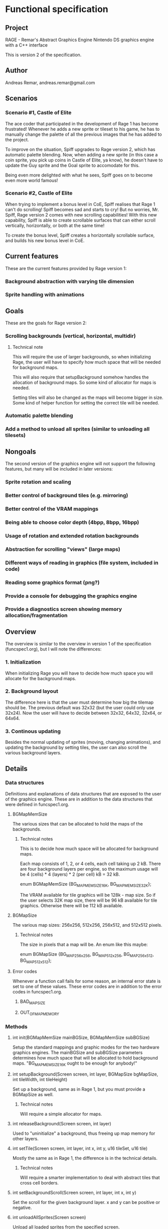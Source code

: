 * Functional specification
** Project
   RAGE - Remar's Abstract Graphics Engine
   Nintendo DS graphics engine with a C++ interface

   This is version 2 of the specification.
** Author
   Andreas Remar, andreas.remar@gmail.com
** Scenarios
*** Scenario #1, Castle of Elite
    The ace coder that participated in the development of Rage 1 has
    become frustrated! Whenever he adds a new sprite or tileset to his
    game, he has to manually change the palette of all the previous
    images that he has added to the project.

    To improve on the situation, Spiff upgrades to Rage version 2,
    which has automatic palette blending. Now, when adding a new
    sprite (in this case a coin sprite, you pick up coins in Castle of
    Elite, ya know), he doesn't have to update the Guy sprite and the
    Goal sprite to accomodate for this.

    Being even more delighted with what he sees, Spiff goes on to
    become even more world famous!
*** Scenario #2, Castle of Elite
    When trying to implement a bonus level in CoE, Spiff realises that
    Rage 1 can't do scrolling! Spiff becomes sad and starts to cry!
    But no worries, Mr. Spiff, Rage version 2 comes with new scrolling
    capabilities! With this new capability, Spiff is able to create
    scrollable surfaces that can either scroll vertically,
    horizontally, or both at the same time!

    To create the bonus level, Spiff creates a horizontally scrollable
    surface, and builds his new bonus level in CoE.
** Current features
   These are the current features provided by Rage version 1:
*** Background abstraction with varying tile dimension
*** Sprite handling with animations
** Goals
   These are the goals for Rage version 2:
*** Scrolling backgrounds (vertical, horizontal, multidir)
**** Technical note
    This will require the use of larger backgrounds, so when
    initializing Rage, the user will have to specify how much space
    that will be needed for background maps.

    This will also require that setupBackground somehow handles the
    allocation of background maps. So some kind of allocator for maps
    is needed.

    Setting tiles will also be changed as the maps will become bigger
    in size. Some kind of helper function for setting the correct tile
    will be needed.
*** Automatic palette blending
*** Add a method to unload all sprites (similar to unloading all tilesets)
** Nongoals
   The second version of the graphics engine will not support the
   following features, but many will be included in later versions:
*** Sprite rotation and scaling
*** Better control of background tiles (e.g. mirroring)
*** Better control of the VRAM mappings
*** Being able to choose color depth (4bpp, 8bpp, 16bpp)
*** Usage of rotation and extended rotation backgrounds
*** Abstraction for scrolling "views" (large maps)
*** Different ways of reading in graphics (file system, included in code)
*** Reading some graphics format (png?)
*** Provide a console for debugging the graphics engine
*** Provide a diagnostics screen showing memory allocation/fragmentation
** Overview
   The overview is similar to the overview in version 1 of the
   specification (funcspec1.org), but I will note the differences:
*** 1. Initialization
    When initializing Rage you will have to decide how much space you
    will allocate for the background maps.
*** 2. Background layout
    The difference here is that the user must determine how big the
    tilemap should be. The previous default was 32x32 (but the user
    could only use 32x24). Now the user will have to decide between
    32x32, 64x32, 32x64, or 64x64.
*** 3. Continous updating
    Besides the normal updating of sprites (moving, changing
    animations), and updating the background by setting tiles, the
    user can also scroll the various background layers.
** Details
*** Data structures
    Definitions and explanations of data structures that are exposed
    to the user of the graphics engine. These are in addition to the
    data structures that were defined in funcspec1.org.
**** BGMapMemSize
     The various sizes that can be allocated to hold the maps of the
     backgrounds.
***** Technical notes
      This is to decide how much space will be allocated for
      background maps.

      Each map consists of 1, 2, or 4 cells, each cell taking up 2
      kB. There are four background layers per engine, so the maximum
      usage will be 4 (cells) * 4 (layers) * 2 (per cell) kB = 32 kB.

      enum BGMapMemSize {BG_MAPMEM_SIZE_16K, BG_MAPMEM_SIZE_32K};

      The VRAM available for tile graphics will be 128k - map size. So
      if the user selects 32K map size, there will be 96 kB available
      for tile graphics. Otherwise there will be 112 kB available.
**** BGMapSize
     The various map sizes: 256x256, 512x256, 256x512, and 512x512
     pixels.
***** Technical notes
      The size in pixels that a map will be. An enum like this maybe:

      enum BGMapSize {BG_MAP_256x256, BG_MAP_512x256, BG_MAP_256x512,
                      BG_MAP_512x512};
**** Error codes
     Whenever a function call fails for some reason, an internal error
     state is set to one of these values. These error codes are in
     addition to the error codes in funcspec1.org.
***** BAD_MAP_SIZE
***** OUT_OF_MAP_MEMORY
*** Methods
**** int init(BGMapMemSize mainBGSize, BGMapMemSize subBGSize)
     Setup the standard mappings and graphic modes for the two
     hardware graphics engines. The mainBGSize and subBGSize
     parameters determines how much space that will be allocated to
     hold background maps. "BG_MAPMEM_SIZE_16K ought to be enough for
     anybody!"
**** int setupBackground(Screen screen, int layer, BGMapSize bgMapSize, int tileWidth, int tileHeight)
     Set up a background, same as in Rage 1, but you must provide a
     BGMapSize as well.
***** Technical notes
      Will require a simple allocator for maps.
**** int releaseBackground(Screen screen, int layer)
     Used to "uninitialize" a background, thus freeing up map memory
     for other layers.
**** int setTile(Screen screen, int layer, int x, int y, u16 tileSet, u16 tile)
     Mostly the same as in Rage 1, the difference is in the technical
     details.
***** Technical notes
      Will require a smarter implementation to deal with abstract
      tiles that cross cell borders.
**** int setBackgroundScroll(Screen screen, int layer, int x, int y)
     Set the scroll for the given background layer. x and y can be
     positive or negative.
**** int unloadAllSprites(Screen screen)
     Unload all loaded sprites from the specified screen.
*** Internal changes
**** Palette blending
     When loading a sprite (or tileset) its palette should be merged
     to the current sprite (or tileset) palette. The first index color
     (i.e. index 0) will be used for transparency, regardless of what
     color that index represents.

     When unloading a sprite (or tileset), the palette should be
     restored to how it would be like if that sprite (or tileset) were
     never loaded.

     WARNING: This feature might require some heavy thinking! 8-)
